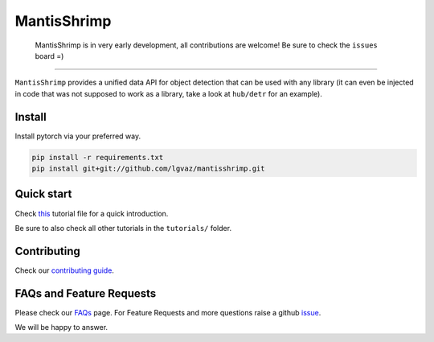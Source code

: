 MantisShrimp
============

   MantisShrimp is in very early development, all contributions are
   welcome! Be sure to check the ``issues`` board =)

|tests| |docs| |codecov| |black| |license|

--------------

``MantisShrimp`` provides a unified data API for object detection that can be used with any library (it can even be injected in code that was not supposed to work as a library, take a look at ``hub/detr`` for an example).

Install
-------

Install pytorch via your preferred way.

.. code:: python

   pip install -r requirements.txt
   pip install git+git://github.com/lgvaz/mantisshrimp.git

Quick start
-----------

Check `this`_ tutorial file for a quick introduction.

Be sure to also check all other tutorials in the ``tutorials/`` folder.

Contributing
------------
Check our `contributing guide`_.

FAQs and Feature Requests
--------------------------

Please check our `FAQs`_ page. For Feature Requests and more questions raise a github `issue`_.

We will be happy to answer.

.. _this: https://lgvaz.github.io/mantisshrimp/tutorials/wheat.html
.. _contributing guide: https://lgvaz.github.io/mantisshrimp/contributing.html
.. _FAQs: https://lgvaz.github.io/mantisshrimp/faqs.html
.. _issue: https://github.com/lgvaz/mantisshrimp/issues/

.. |tests| image:: https://github.com/lgvaz/mantisshrimp/workflows/tests/badge.svg?event=push
   :target: https://github.com/lgvaz/mantisshrimp/actions?query=workflow%3Atests
.. |codecov| image:: https://codecov.io/gh/lgvaz/mantisshrimp/branch/master/graph/badge.svg
   :target: https://codecov.io/gh/lgvaz/mantisshrimp
.. |black| image:: https://img.shields.io/badge/code%20style-black-000000.svg
   :target: https://github.com/psf/black
.. |license| image:: https://img.shields.io/badge/License-Apache%202.0-blue.svg
   :target: https://github.com/lgvaz/mantisshrimp/blob/master/LICENSE
.. |docs| image:: https://github.com/lgvaz/mantisshrimp/workflows/docs/badge.svg
   :target: https://lgvaz.github.io/mantisshrimp/index.html

